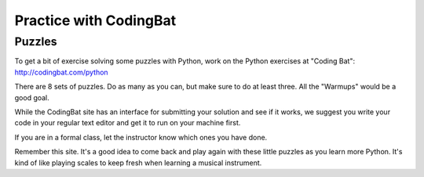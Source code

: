 .. _codingbat:

#######################
Practice with CodingBat
#######################

Puzzles
=======

To get a bit of exercise solving some puzzles with Python, work on the Python exercises at "Coding Bat": http://codingbat.com/python

There are 8 sets of puzzles. Do as many as you can, but make sure to do at least three. All the "Warmups" would be a good goal.

While the CodingBat site has an interface for submitting your solution and see if it works, we suggest you write your code in your regular text editor and get it to run on your machine first.

If you are in a formal class, let the instructor know which ones you have done.

Remember this site. It's a good idea to come back and play again with these little puzzles as you learn more Python. It's kind of like playing scales to keep fresh when learning a musical instrument.
